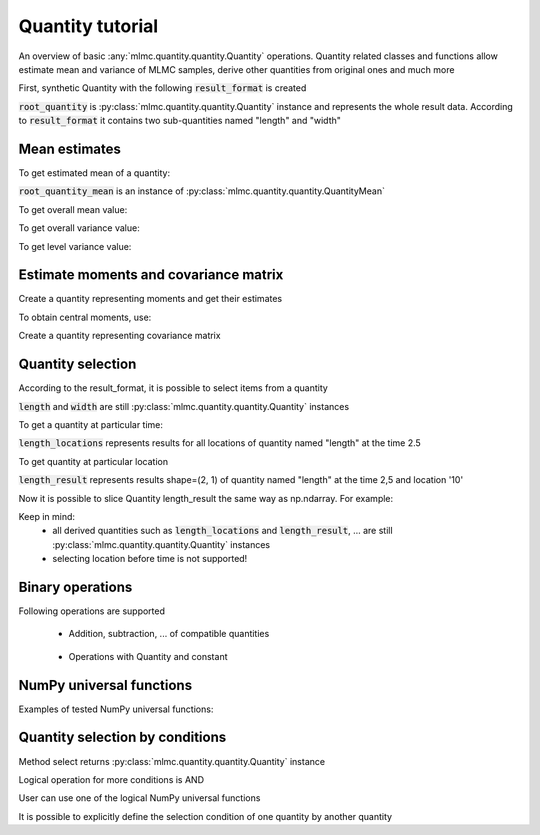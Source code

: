 .. _examples quantity:

Quantity tutorial
=================

An overview of basic :any:`mlmc.quantity.quantity.Quantity` operations.
Quantity related classes and functions allow estimate mean and variance of MLMC samples,
derive other quantities from original ones and much more

.. testcode::
    :hide:

    import mlmc
    n_levels = 3 # number of MLMC levels
    step_range = [0.5, 0.005] # simulation steps at the coarsest and finest levels
    level_parameters = mlmc.estimator.determine_level_parameters(n_levels, step_range)
    # level_parameters determine each level simulation steps
    # level_parameters can be manually prescribed as a list of lists

    simulation_factory = mlmc.SynthSimulation()
    sampling_pool = mlmc.OneProcessPool()
    # Memory() storage keeps samples in the computer main memory
    sample_storage = mlmc.Memory()

    sampler = mlmc.Sampler(sample_storage=sample_storage,
                                   sampling_pool=sampling_pool,
                                   sim_factory=simulation_factory,
                                   level_parameters=level_parameters)

    n_samples = [100, 75, 50]
    sampler.set_initial_n_samples(n_samples)

    running = 1
    while running > 0:
        running = 0
        running += sampler.ask_sampling_pool_for_samples()



.. testcode::

    import numpy as np
    import mlmc.quantity.quantity_estimate
    from examples.synthetic_quantity import create_sampler


First, synthetic Quantity with the following :code:`result_format` is created

.. testcode::

    # result_format = [
    #     mlmc.QuantitySpec(name="length", unit="m", shape=(2, 1), times=[1, 2, 3], locations=['10', '20']),
    #     mlmc.QuantitySpec(name="width", unit="mm", shape=(2, 1), times=[1, 2, 3], locations=['30', '40']),
    # ]
    # Meaning: sample results contain data on two quantities in three time steps [1, 2, 3] and in two locations,
    #          each quantity can have different shape

    sampler, simulation_factory, moments_fn = create_sampler()
    root_quantity = mlmc.make_root_quantity(sampler.sample_storage, simulation_factory.result_format())

:code:`root_quantity` is :py:class:`mlmc.quantity.quantity.Quantity` instance and represents the whole result data.
According to :code:`result_format` it contains two sub-quantities named "length" and "width"


Mean estimates
---------------
To get estimated mean of a quantity:

.. testcode::

    root_quantity_mean = mlmc.quantity.quantity_estimate.estimate_mean(root_quantity)

:code:`root_quantity_mean` is an instance of :py:class:`mlmc.quantity.quantity.QuantityMean`

To get overall mean value:

.. testcode::

    root_quantity_mean.mean

To get overall variance value:

.. testcode::

    root_quantity_mean.var

To get level variance value:

.. testcode::

    root_quantity_mean.l_vars


Estimate moments and covariance matrix
--------------------------------------

Create a quantity representing moments and get their estimates

.. testcode::

    moments_quantity = mlmc.quantity.quantity_estimate.moments(root_quantity, moments_fn=moments_fn)
    moments_mean = mlmc.quantity.quantity_estimate.estimate_mean(moments_quantity)

To obtain central moments, use:

.. testcode::

    central_root_quantity = root_quantity - root_quantity_mean.mean
    central_moments_quantity = mlmc.quantity.quantity_estimate.moments(central_root_quantity,
                                                                            moments_fn=moments_fn)
    central_moments_mean = mlmc.quantity.quantity_estimate.estimate_mean(central_moments_quantity)


Create a quantity representing covariance matrix

.. testcode::

    covariance_quantity = mlmc.quantity.quantity_estimate.covariance(root_quantity, moments_fn=moments_fn)
    cov_mean = mlmc.quantity.quantity_estimate.estimate_mean(covariance_quantity)



Quantity selection
------------------

According to the result_format, it is possible to select items from a quantity

.. testcode::

    length = root_quantity["length"]  # Get quantity with name="length"
    width = root_quantity["width"]  # Get quantity with name="width"

:code:`length` and :code:`width` are still :py:class:`mlmc.quantity.quantity.Quantity` instances

To get a quantity at particular time:

.. testcode::

    length_locations = length.time_interpolation(2.5)

:code:`length_locations` represents results for all locations of quantity named "length" at the time 2.5

To get quantity at particular location

.. testcode::

    length_result = length_locations['10']

:code:`length_result` represents results shape=(2, 1) of quantity named "length" at the time 2,5 and location '10'

Now it is possible to slice Quantity length_result the same way as np.ndarray. For example:

.. testcode::

    length_result[1, 0]
    length_result[:, 0]
    length_result[:, :]
    length_result[:1, :1]
    length_result[:2, ...]

Keep in mind:
    - all derived quantities such as :code:`length_locations` and :code:`length_result`, ... are still :py:class:`mlmc.quantity.quantity.Quantity` instances
    - selecting location before time is not supported!


Binary operations
-----------------
Following operations are supported

 - Addition, subtraction, ... of compatible quantities

    .. testcode::

        quantity = root_quantity + root_quantity
        quantity = root_quantity + root_quantity + root_quantity

 -  Operations with Quantity and constant

     .. testcode::

        const = 5
        quantity_const_add = root_quantity + const
        quantity_const_sub = root_quantity - const
        quantity_const_mult = root_quantity * const
        quantity_const_div = root_quantity / const
        quantity_const_mod = root_quantity % const
        quantity_add_mult = root_quantity + root_quantity * const


NumPy universal functions
--------------------------

Examples of tested NumPy universal functions:

.. testcode::

    quantity_np_add = np.add(root_quantity, root_quantity)
    quantity_np_max = np.max(root_quantity, axis=0, keepdims=True)
    quantity_np_sin = np.sin(root_quantity)
    quantity_np_sum = np.sum(root_quantity, axis=0, keepdims=True)
    quantity_np_maximum = np.maximum(root_quantity, root_quantity)

    x = np.ones(24)
    quantity_np_divide_const = np.divide(x, root_quantity)
    quantity_np_add_const = np.add(x, root_quantity)
    quantity_np_arctan2_cosnt = np.arctan2(x, root_quantity)


Quantity selection by conditions
---------------------------------

Method select returns :py:class:`mlmc.quantity.quantity.Quantity` instance

.. testcode::

    selected_quantity = root_quantity.select(0 < root_quantity)

.. testcode::

    quantity_add = root_quantity + root_quantity
    quantity_add_select = quantity_add.select(root_quantity < quantity_add)
    root_quantity_selected = root_quantity.select(-1 != root_quantity)

Logical operation for more conditions is AND

.. testcode::

    quantity_add.select(root_quantity < quantity_add, root_quantity < 10)

User can use one of the logical NumPy universal functions

.. testcode::

    selected_quantity_or = root_quantity.select(np.logical_or(0 < root_quantity, root_quantity < 10))

It is possible to explicitly define the selection condition of one quantity by another quantity

.. testcode::

    mask = np.logical_and(0 < root_quantity, root_quantity < 10)  # mask is Quantity instance
    q_bounded = root_quantity.select(mask)


